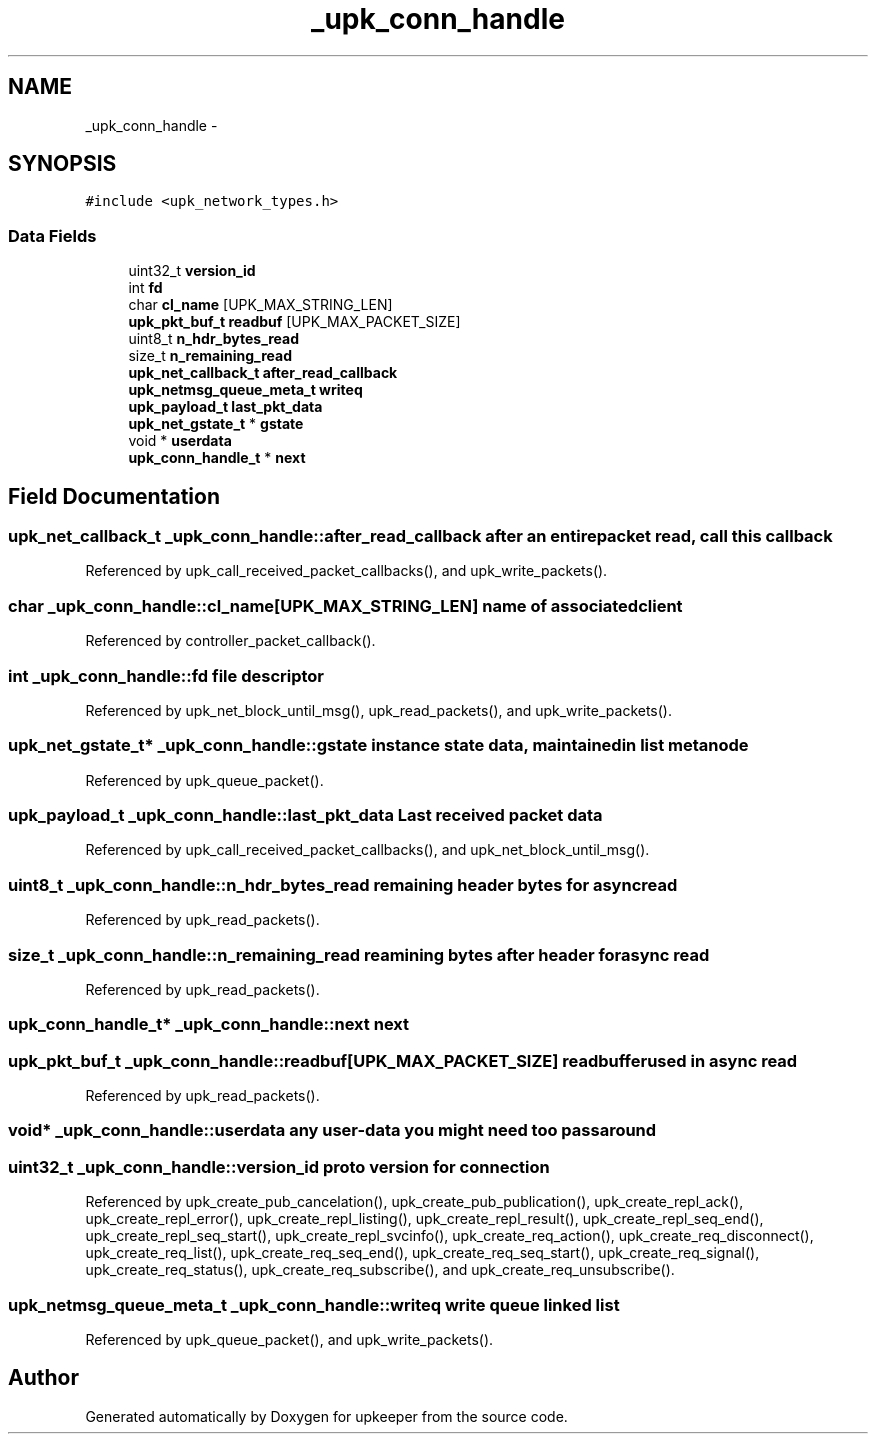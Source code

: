 .TH "_upk_conn_handle" 3 "Tue Nov 1 2011" "Version 1" "upkeeper" \" -*- nroff -*-
.ad l
.nh
.SH NAME
_upk_conn_handle \- 
.SH SYNOPSIS
.br
.PP
.PP
\fC#include <upk_network_types.h>\fP
.SS "Data Fields"

.in +1c
.ti -1c
.RI "uint32_t \fBversion_id\fP"
.br
.ti -1c
.RI "int \fBfd\fP"
.br
.ti -1c
.RI "char \fBcl_name\fP [UPK_MAX_STRING_LEN]"
.br
.ti -1c
.RI "\fBupk_pkt_buf_t\fP \fBreadbuf\fP [UPK_MAX_PACKET_SIZE]"
.br
.ti -1c
.RI "uint8_t \fBn_hdr_bytes_read\fP"
.br
.ti -1c
.RI "size_t \fBn_remaining_read\fP"
.br
.ti -1c
.RI "\fBupk_net_callback_t\fP \fBafter_read_callback\fP"
.br
.ti -1c
.RI "\fBupk_netmsg_queue_meta_t\fP \fBwriteq\fP"
.br
.ti -1c
.RI "\fBupk_payload_t\fP \fBlast_pkt_data\fP"
.br
.ti -1c
.RI "\fBupk_net_gstate_t\fP * \fBgstate\fP"
.br
.ti -1c
.RI "void * \fBuserdata\fP"
.br
.ti -1c
.RI "\fBupk_conn_handle_t\fP * \fBnext\fP"
.br
.in -1c
.SH "Field Documentation"
.PP 
.SS "\fBupk_net_callback_t\fP \fB_upk_conn_handle::after_read_callback\fP"after an entire packet read, call this callback 
.PP
Referenced by upk_call_received_packet_callbacks(), and upk_write_packets().
.SS "char \fB_upk_conn_handle::cl_name\fP[UPK_MAX_STRING_LEN]"name of associated client 
.PP
Referenced by controller_packet_callback().
.SS "int \fB_upk_conn_handle::fd\fP"file descriptor 
.PP
Referenced by upk_net_block_until_msg(), upk_read_packets(), and upk_write_packets().
.SS "\fBupk_net_gstate_t\fP* \fB_upk_conn_handle::gstate\fP"instance state data, maintained in list metanode 
.PP
Referenced by upk_queue_packet().
.SS "\fBupk_payload_t\fP \fB_upk_conn_handle::last_pkt_data\fP"Last received packet data 
.PP
Referenced by upk_call_received_packet_callbacks(), and upk_net_block_until_msg().
.SS "uint8_t \fB_upk_conn_handle::n_hdr_bytes_read\fP"remaining header bytes for async read 
.PP
Referenced by upk_read_packets().
.SS "size_t \fB_upk_conn_handle::n_remaining_read\fP"reamining bytes after header for async read 
.PP
Referenced by upk_read_packets().
.SS "\fBupk_conn_handle_t\fP* \fB_upk_conn_handle::next\fP"next 
.SS "\fBupk_pkt_buf_t\fP \fB_upk_conn_handle::readbuf\fP[UPK_MAX_PACKET_SIZE]"readbuffer used in async read 
.PP
Referenced by upk_read_packets().
.SS "void* \fB_upk_conn_handle::userdata\fP"any user-data you might need too pass around 
.SS "uint32_t \fB_upk_conn_handle::version_id\fP"proto version for connection 
.PP
Referenced by upk_create_pub_cancelation(), upk_create_pub_publication(), upk_create_repl_ack(), upk_create_repl_error(), upk_create_repl_listing(), upk_create_repl_result(), upk_create_repl_seq_end(), upk_create_repl_seq_start(), upk_create_repl_svcinfo(), upk_create_req_action(), upk_create_req_disconnect(), upk_create_req_list(), upk_create_req_seq_end(), upk_create_req_seq_start(), upk_create_req_signal(), upk_create_req_status(), upk_create_req_subscribe(), and upk_create_req_unsubscribe().
.SS "\fBupk_netmsg_queue_meta_t\fP \fB_upk_conn_handle::writeq\fP"write queue linked list 
.PP
Referenced by upk_queue_packet(), and upk_write_packets().

.SH "Author"
.PP 
Generated automatically by Doxygen for upkeeper from the source code.
